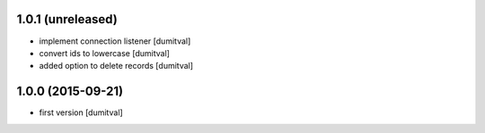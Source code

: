 1.0.1 (unreleased)
------------------
* implement connection listener [dumitval]
* convert ids to lowercase [dumitval]
* added option to delete records [dumitval]

1.0.0 (2015-09-21)
------------------
* first version [dumitval]
